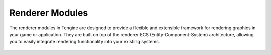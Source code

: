 Renderer Modules
================

The renderer modules in Tengine are designed to provide a flexible and extensible framework for rendering graphics in your game or application. They are built on top of the renderer ECS (Entity-Component-System) architecture, allowing you to easily integrate rendering functionality into your existing systems.

   .. automodule:: tengine.renderer.renderer
      :members:
      :undoc-members:
      :show-inheritance:

   .. automodule:: tengine.renderer.sprite
      :members:
      :undoc-members:
      :show-inheritance:

   .. automodule:: tengine.renderer.window
      :members:
      :undoc-members:
      :show-inheritance:
